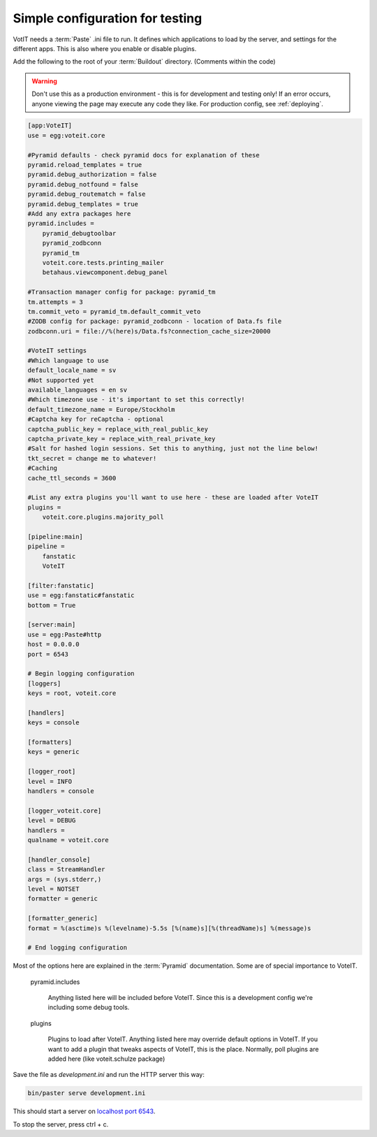 Simple configuration for testing
================================

VotIT needs a :term:`Paste` .ini file to run. It defines which applications to load
by the server, and settings for the different apps. This is also where you enable or
disable plugins.

Add the following to the root of your :term:`Buildout` directory. (Comments within the code)

.. warning::

    Don't use this as a production environment - this is for development and testing only!
    If an error occurs, anyone viewing the page may execute any code they like.
    For production config, see :ref:`deploying`.

.. code-block:: text

    [app:VoteIT]
    use = egg:voteit.core
    
    #Pyramid defaults - check pyramid docs for explanation of these
    pyramid.reload_templates = true
    pyramid.debug_authorization = false
    pyramid.debug_notfound = false
    pyramid.debug_routematch = false
    pyramid.debug_templates = true
    #Add any extra packages here
    pyramid.includes =
        pyramid_debugtoolbar
        pyramid_zodbconn
        pyramid_tm
        voteit.core.tests.printing_mailer
        betahaus.viewcomponent.debug_panel
    
    #Transaction manager config for package: pyramid_tm
    tm.attempts = 3
    tm.commit_veto = pyramid_tm.default_commit_veto
    #ZODB config for package: pyramid_zodbconn - location of Data.fs file
    zodbconn.uri = file://%(here)s/Data.fs?connection_cache_size=20000
    
    #VoteIT settings
    #Which language to use
    default_locale_name = sv
    #Not supported yet
    available_languages = en sv
    #Which timezone use - it's important to set this correctly!
    default_timezone_name = Europe/Stockholm
    #Captcha key for reCaptcha - optional
    captcha_public_key = replace_with_real_public_key
    captcha_private_key = replace_with_real_private_key
    #Salt for hashed login sessions. Set this to anything, just not the line below!
    tkt_secret = change me to whatever!
    #Caching
    cache_ttl_seconds = 3600
    
    #List any extra plugins you'll want to use here - these are loaded after VoteIT
    plugins = 
        voteit.core.plugins.majority_poll
    
    [pipeline:main]
    pipeline =
        fanstatic
        VoteIT
    
    [filter:fanstatic]
    use = egg:fanstatic#fanstatic
    bottom = True
    
    [server:main]
    use = egg:Paste#http
    host = 0.0.0.0
    port = 6543
    
    # Begin logging configuration
    [loggers]
    keys = root, voteit.core
    
    [handlers]
    keys = console
    
    [formatters]
    keys = generic
    
    [logger_root]
    level = INFO
    handlers = console
    
    [logger_voteit.core]
    level = DEBUG
    handlers =
    qualname = voteit.core
    
    [handler_console]
    class = StreamHandler
    args = (sys.stderr,)
    level = NOTSET
    formatter = generic
    
    [formatter_generic]
    format = %(asctime)s %(levelname)-5.5s [%(name)s][%(threadName)s] %(message)s
    
    # End logging configuration

Most of the options here are explained in the :term:`Pyramid` documentation.
Some are of special importance to VoteIT.

    pyramid.includes

        Anything listed here will be included before VoteIT. Since this is a development config
        we're including some debug tools.

    plugins

        Plugins to load after VoteIT. Anything listed here may override default options in VoteIT.
        If you want to add a plugin that tweaks aspects of VoteIT, this is the place.
        Normally, poll plugins are added here (like voteit.schulze package)

Save the file as `development.ini` and run the HTTP server this way:

.. code-block:: text

    bin/paster serve development.ini

This should start a server on `localhost port 6543 <http://127.0.0.1:6543>`_.

To stop the server, press ctrl + c.
